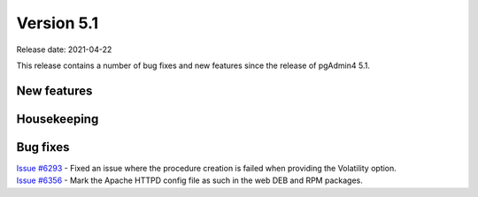 ************
Version 5.1
************

Release date: 2021-04-22

This release contains a number of bug fixes and new features since the release of pgAdmin4 5.1.

New features
************


Housekeeping
************


Bug fixes
*********

| `Issue #6293 <https://redmine.postgresql.org/issues/6293>`_ -  Fixed an issue where the procedure creation is failed when providing the Volatility option.
| `Issue #6356 <https://redmine.postgresql.org/issues/6356>`_ -  Mark the Apache HTTPD config file as such in the web DEB and RPM packages.

